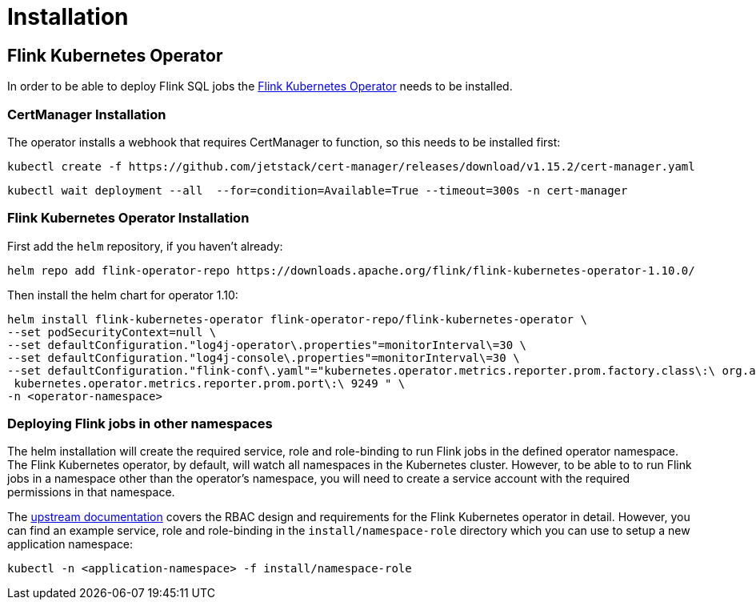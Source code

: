 = Installation

== Flink Kubernetes Operator

In order to be able to deploy Flink SQL jobs the https://nightlies.apache.org/flink/flink-kubernetes-operator-docs-main/[Flink Kubernetes Operator] needs to be installed.

=== CertManager Installation

The operator installs a webhook that requires CertManager to function, so this needs to be installed first:

[source, bash]
----
kubectl create -f https://github.com/jetstack/cert-manager/releases/download/v1.15.2/cert-manager.yaml
----
[source, bash]
----
kubectl wait deployment --all  --for=condition=Available=True --timeout=300s -n cert-manager
----

=== Flink Kubernetes Operator Installation

First add the `+helm+` repository, if you haven't already:

[source, bash]
----
helm repo add flink-operator-repo https://downloads.apache.org/flink/flink-kubernetes-operator-1.10.0/
----

Then install the helm chart for operator 1.10:

[source, bash]
----
helm install flink-kubernetes-operator flink-operator-repo/flink-kubernetes-operator \
--set podSecurityContext=null \
--set defaultConfiguration."log4j-operator\.properties"=monitorInterval\=30 \
--set defaultConfiguration."log4j-console\.properties"=monitorInterval\=30 \
--set defaultConfiguration."flink-conf\.yaml"="kubernetes.operator.metrics.reporter.prom.factory.class\:\ org.apache.flink.metrics.prometheus.PrometheusReporterFactory
 kubernetes.operator.metrics.reporter.prom.port\:\ 9249 " \
-n <operator-namespace>
----

=== Deploying Flink jobs in other namespaces

The helm installation will create the required service, role and role-binding to run Flink jobs in the defined operator namespace.
The Flink Kubernetes operator, by default, will watch all namespaces in the Kubernetes cluster.
However, to be able to to run Flink jobs in a namespace other than the operator's namespace, you will need to create a service account with the required permissions in that namespace.

The https://nightlies.apache.org/flink/flink-kubernetes-operator-docs-stable/docs/operations/rbac/[upstream documentation] covers the RBAC design and requirements for the Flink Kubernetes operator in detail. 
However, you can find an example service, role and role-binding in the `+install/namespace-role+` directory which you can use to setup a new application namespace:

[source,bash]
----
kubectl -n <application-namespace> -f install/namespace-role
----
